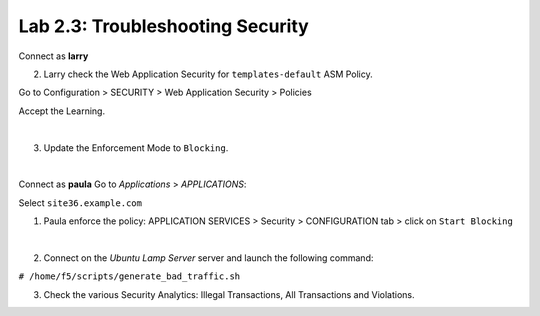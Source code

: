 Lab 2.3: Troubleshooting Security
---------------------------------
Connect as **larry**

2. Larry check the Web Application Security for ``templates-default`` ASM Policy.

Go to Configuration > SECURITY > Web Application Security > Policies

Accept the Learning.

.. image:: ../pictures/module2/img_module2_lab3_1.png
  :align: center
  :scale: 50%

|

3. Update the Enforcement Mode to ``Blocking``.

.. image:: ../pictures/module2/img_module2_lab3_2.png
  :align: center
  :scale: 50%

|

Connect as **paula**
Go to *Applications* > *APPLICATIONS*:

Select ``site36.example.com``

1. Paula enforce the policy: APPLICATION SERVICES > Security > CONFIGURATION tab > click on ``Start Blocking``

.. image:: ../pictures/module2/img_module2_lab3_3.png
  :align: center
  :scale: 50%

|

2. Connect on the *Ubuntu Lamp Server* server and launch the following command:

``# /home/f5/scripts/generate_bad_traffic.sh``

3. Check the various Security Analytics: Illegal Transactions, All Transactions and Violations.
